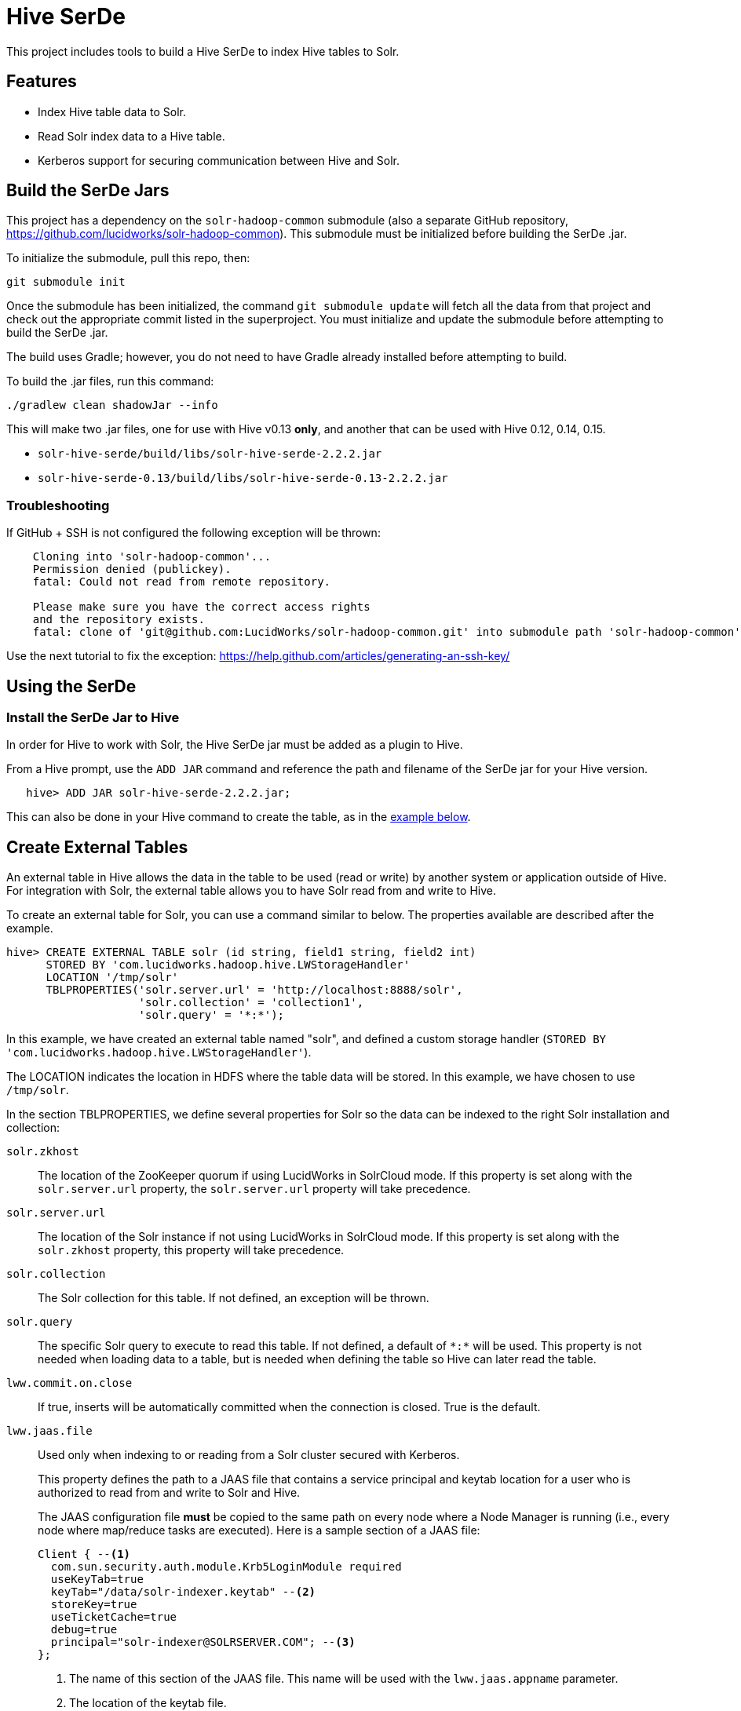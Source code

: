 :packageUser: solr
:connectorVersion: 2.2.2

= Hive SerDe

This project includes tools to build a Hive SerDe to index Hive tables to Solr.

// tag::hive-features[]
== Features

* Index Hive table data to Solr.
* Read Solr index data to a Hive table.
* Kerberos support for securing communication between Hive and Solr.
// end::hive-features[]

// tag::build-hive[]
== Build the SerDe Jars

This project has a dependency on the `solr-hadoop-common` submodule (also a separate GitHub repository, https://github.com/lucidworks/solr-hadoop-common). This submodule must be initialized before building the SerDe .jar.

To initialize the submodule, pull this repo, then:

   git submodule init

Once the submodule has been initialized, the command `git submodule update` will fetch all the data from that project and check out the appropriate commit listed in the superproject. You must initialize and update the submodule before attempting to build the SerDe .jar.

The build uses Gradle; however, you do not need to have Gradle already installed before attempting to build.

To build the .jar files, run this command:

   ./gradlew clean shadowJar --info

This will make two .jar files, one for use with Hive v0.13 *only*, and another that can be used with Hive 0.12, 0.14,  0.15.

* `solr-hive-serde/build/libs/{packageUser}-hive-serde-{connectorVersion}.jar`
* `solr-hive-serde-0.13/build/libs/{packageUser}-hive-serde-0.13-{connectorVersion}.jar`

=== Troubleshooting

If GitHub + SSH is not configured the following exception will be thrown:

[source]
----
    Cloning into 'solr-hadoop-common'...
    Permission denied (publickey).
    fatal: Could not read from remote repository.

    Please make sure you have the correct access rights
    and the repository exists.
    fatal: clone of 'git@github.com:LucidWorks/solr-hadoop-common.git' into submodule path 'solr-hadoop-common' failed
----

Use the next tutorial to fix the exception: https://help.github.com/articles/generating-an-ssh-key/

// end::build-hive[]

// tag: using-serde[]
== Using the SerDe

// tag::install-hive[]
=== Install the SerDe Jar to Hive

In order for Hive to work with Solr, the Hive SerDe jar must be added as a plugin to Hive.

From a Hive prompt, use the `ADD JAR` command and reference the path and filename of the SerDe jar for your Hive version.

[source,subs="verbatim,attributes"]
   hive> ADD JAR {packageUser}-hive-serde-{connectorVersion}.jar;

This can also be done in your Hive command to create the table, as in the <<example-hive,example below>>.
// end::install-hive[]

// tag::create-table[]
== Create External Tables

An external table in Hive allows the data in the table to be used (read or write) by another system or application outside of Hive. For integration with Solr, the external table allows you to have Solr read from and write to Hive.

To create an external table for Solr, you can use a command similar to below. The properties available are described after the example.

[source,sql]
hive> CREATE EXTERNAL TABLE solr (id string, field1 string, field2 int)
      STORED BY 'com.lucidworks.hadoop.hive.LWStorageHandler'
      LOCATION '/tmp/solr'
      TBLPROPERTIES('solr.server.url' = 'http://localhost:8888/solr',
                    'solr.collection' = 'collection1',
                    'solr.query' = '*:*');

In this example, we have created an external table named "solr", and defined a custom storage handler (`STORED BY 'com.lucidworks.hadoop.hive.LWStorageHandler'`).

The LOCATION indicates the location in HDFS where the table data will be stored. In this example, we have chosen to use `/tmp/solr`.

In the section TBLPROPERTIES, we define several properties for Solr so the data can be indexed to the right Solr installation and collection:

`solr.zkhost`::
The location of the ZooKeeper quorum if using LucidWorks in SolrCloud mode. If this property is set along with the `solr.server.url` property, the `solr.server.url` property will take precedence.

`solr.server.url`::
The location of the Solr instance if not using LucidWorks in SolrCloud mode. If this property is set along with the `solr.zkhost` property, this property will take precedence.

`solr.collection`::
The Solr collection for this table. If not defined, an exception will be thrown.

`solr.query`::
The specific Solr query to execute to read this table. If not defined, a default of `\*:*` will be used. This property is not needed when loading data to a table, but is needed when defining the table so Hive can later read the table.

`lww.commit.on.close`::
If true, inserts will be automatically committed when the connection is closed. True is the default.

`lww.jaas.file`::
Used only when indexing to or reading from a Solr cluster secured with Kerberos.
+
This property defines the path to a JAAS file that contains a service principal and keytab location for a user who is authorized to read from and write to Solr and Hive.
+
The JAAS configuration file *must* be copied to the same path on every node where a Node Manager is running (i.e., every node where map/reduce tasks are executed). Here is a sample section of a JAAS file:
+
[source]
Client { --<1>
  com.sun.security.auth.module.Krb5LoginModule required
  useKeyTab=true
  keyTab="/data/solr-indexer.keytab" --<2>
  storeKey=true
  useTicketCache=true
  debug=true
  principal="solr-indexer@SOLRSERVER.COM"; --<3>
};
+
<1> The name of this section of the JAAS file. This name will be used with the `lww.jaas.appname` parameter.
<2> The location of the keytab file.
<3> The service principal name. This should be a different principal than the one used for Solr, but must have access to both Solr and Hive.

`lww.jaas.appname`::
Used only when indexing to or reading from a Solr cluster secured with Kerberos.
+
This property provides the name of the section in the JAAS file that includes the correct service principal and keytab path.

If the table needs to be dropped at a later time, you can use the DROP TABLE command in Hive. This will remove the metadata stored in the table in Hive, but will not modify the underlying data (in this case, the Solr index).

// end::create-table[]

// tag::query-hive[]
== Query and Insert Content

Once the table is configured, any syntactically correct Hive query will be able to query the Solr index.

For example, to select three fields named "id", "field1", and "field2" from the "solr" table, you would use a query such as:

`hive> SELECT id, field1, field2 FROM solr;`

To join data from tables, you can make a request such as:

[source,sql]
hive> SELECT id, field1, field2 FROM solr left
      JOIN sometable right
      WHERE left.id = right.id;

And finally, to insert data to a table, simply use the Solr table as the target for the Hive INSERT statement, such as:

[source,sql]
hive> INSERT INTO solr
      SELECT id, field1, field2 FROM sometable;

// end::query-hive[]

// tag::example-hive[]
== Example Hive Table
Solr includes a small number of sample documents for use when getting started. One of these is a CSV file containing book metadata. This file is found in your Solr installation, at `$SOLR_HOME/example/exampledocs/books.csv`.

Using the sample `books.csv` file, we can see a detailed example of creating a table, loading data to it, and indexing that data to Solr.

[source,sql,subs="verbatim,attributes,callouts"]
----
CREATE TABLE books (id STRING, cat STRING, title STRING, price FLOAT, in_stock BOOLEAN, author STRING, series STRING, seq INT, genre STRING) ROW FORMAT DELIMITED FIELDS TERMINATED BY ','; --<1>

LOAD DATA LOCAL INPATH '/solr/example/exampledocs/books.csv' OVERWRITE INTO TABLE books; --<2>

ADD JAR {packageUser}-hive-serde-{connectorVersion}.jar; --<3>

CREATE EXTERNAL TABLE solr (id STRING, cat_s STRING, title_s STRING, price_f FLOAT, in_stock_b BOOLEAN, author_s STRING, series_s STRING, seq_i INT, genre_s STRING) --<4>
     STORED BY 'com.lucidworks.hadoop.hive.LWStorageHandler' --<5>
     LOCATION '/tmp/solr' --<6>
     TBLPROPERTIES('solr.zkhost' = 'zknode1:2181,zknode2:2181,zknode3:2181/solr',
                   'solr.collection' = 'gettingstarted',
                   'solr.query' = '*:*'),
                   'lww.jaas.file' = '/data/jaas-client.conf'; --<7>


INSERT OVERWRITE TABLE solr SELECT b.* FROM books b;
----

<1> Define the table `books`, and provide the field names and field types that will make up the table.
<2> Load the data from the `books.csv` file.
<3> Add the `{packageUser}-hive-serde-{connectorVersion}.jar` file to Hive. Note the jar name shown here omits the version information which will be included in the jar file you have. If you are using Hive 0.13, you must also use a jar specifically built for 0.13.
<4> Create an external table named `solr`, and provide the field names and field types that will make up the table. These will be the same field names as in your local Hive table, so we can index all of the same data to Solr.
<5> Define the custom storage handler provided by the `{packageUser}-hive-serde-{connectorVersion}.jar`.
<6> Define storage location in HDFS.
<7> Define the location of Solr (or ZooKeeper if using SolrCloud), the collection in Solr to index the data to, and the query to use when reading the table. This example also refers to a JAAS configuration file that will be used to authenticate to the Kerberized Solr cluster.

// end::example-hive[]
// end::using-serde[]

// tag::contribute[]
== How to contribute

. Fork this repo i.e. <username|organization>/hadoop-solr, following the http://help.github.com/fork-a-repo/[fork a repo/] tutorial. Then, clone the forked repo on your local machine:
+
[source, git]
$ git clone https://github.com/<username|organization>/hadoop-solr.git
+
. Configure remotes with the https://help.github.com/articles/configuring-a-remote-for-a-fork/[configuring remotes] tutorial.
. Create a new branch:
+
[source]
$ git checkout -b new_branch
$ git push origin new_branch
+
Use the https://help.github.com/articles/creating-and-deleting-branches-within-your-repository/[creating branches] tutorial to create the branch from GitHub UI if you prefer.
+
. Develop on `new_branch` branch only, *do not merge `new_branch` to your master*. Commit changes to `new_branch` as often as you like:
+
[source]
$ git add <filename>
$ git commit -m 'commit message'
+
. Push your changes to GitHub.
+
[source]
$ git push origin new_branch
+
. Repeat the commit & push steps until your development is complete.
. Before submitting a pull request, fetch upstream changes that were done by other contributors:
+
[source]
$ git fetch upstream
+
. And update master locally:
+
[source]
$ git checkout master
$ git pull upstream master
+
. Merge master branch into `new_branch` in order to avoid conflicts:
+
[source]
$ git checkout new_branch
$ git merge master
+
. If conflicts happen, use the  https://help.github.com/articles/resolving-a-merge-conflict-from-the-command-line/[resolving merge conflicts] tutorial to fix them:
. Push master changes to `new_branch` branch
+
[source]
$ git push origin new_branch
+
. Add jUnits, as appropriate, to test your changes.
. When all testing is done, use the https://help.github.com/articles/creating-a-pull-request/[create a pull request] tutorial to submit your change to the repo.

[NOTE]
====
Please be sure that your pull request sends only your changes, and no others. Check it using the command:

[source]
git diff new_branch upstream/master
====

// end::contribute[]
